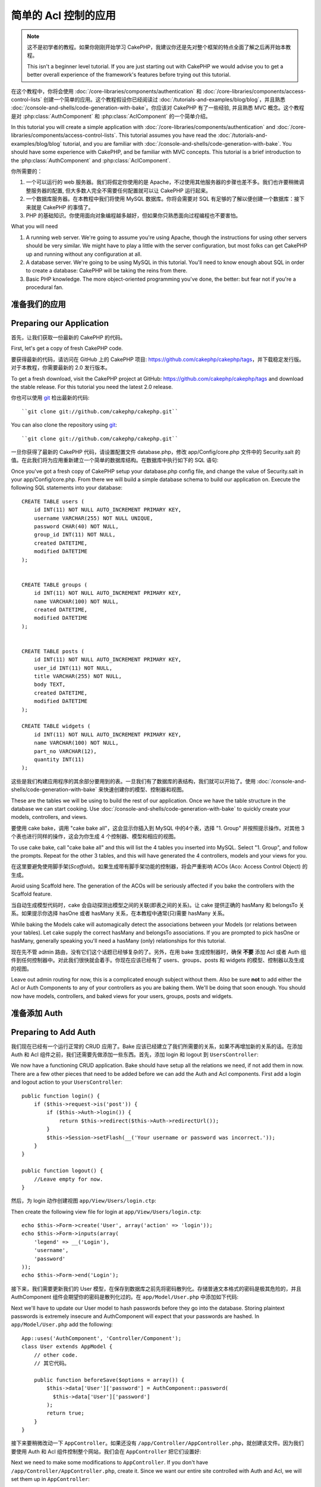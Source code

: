 简单的 Acl 控制的应用
###########################################

.. note::

    这不是初学者的教程。如果你刚刚开始学习 CakePHP，我建议你还是先对整个框架的特点全面了解之后再开始本教程。

    This isn't a beginner level tutorial. If you are just starting out with
    CakePHP we would advise you to get a better overall experience of the
    framework's features before trying out this tutorial.


在这个教程中，你将会使用 :doc:`/core-libraries/components/authentication` 和
:doc:`/core-libraries/components/access-control-lists` 创建一个简单的应用。这个教程假设你已经阅读过 :doc:`/tutorials-and-examples/blog/blog`，并且熟悉 :doc:`/console-and-shells/code-generation-with-bake`。你应该对 CakePHP 有了一些经验, 并且熟悉 MVC 概念。这个教程是对 :php:class:`AuthComponent` 和 :php:class:`AclComponent` 的一个简单介绍。

In this tutorial you will create a simple application with
:doc:`/core-libraries/components/authentication` and
:doc:`/core-libraries/components/access-control-lists`. This
tutorial assumes you have read the :doc:`/tutorials-and-examples/blog/blog`
tutorial, and you are familiar with
:doc:`/console-and-shells/code-generation-with-bake`. You should have
some experience with CakePHP, and be familiar with MVC concepts.
This tutorial is a brief introduction to the
:php:class:`AuthComponent` and :php:class:`AclComponent`.

你所需要的：


#. 一个可以运行的 web 服务器。我们将假定你使用的是 Apache，不过使用其他服务器的步骤也差不多。我们也许要稍微调整服务器的配置, 但大多数人完全不需要任何配置就可以让 CakePHP 运行起来。  
#. 一个数据库服务器。在本教程中我们将使用 MySQL 数据库。你将会需要对 SQL 有足够的了解以便创建一个数据库：接下来就是 CakePHP 的事情了。
#. PHP 的基础知识。你使用面向对象编程越多越好，但如果你只熟悉面向过程编程也不要害怕。

What you will need


#. A running web server. We're going to assume you're using Apache,
   though the instructions for using other servers should be very
   similar. We might have to play a little with the server
   configuration, but most folks can get CakePHP up and running without
   any configuration at all.
#. A database server. We're going to be using MySQL in this
   tutorial. You'll need to know enough about SQL in order to create a
   database: CakePHP will be taking the reins from there.
#. Basic PHP knowledge. The more object-oriented programming you've
   done, the better: but fear not if you're a procedural fan.

准备我们的应用
=========================

Preparing our Application
=========================

首先，让我们获取一份最新的 CakePHP 的代码。

First, let's get a copy of fresh CakePHP code.

要获得最新的代码，请访问在 GitHub 上的 CakePHP 项目: https://github.com/cakephp/cakephp/tags，并下载稳定发行版。对于本教程，你需要最新的 2.0 发行版本。

To get a fresh download, visit the CakePHP project at GitHub:
https://github.com/cakephp/cakephp/tags and download the stable
release. For this tutorial you need the latest 2.0 release.


你也可以使用 `git <http://git-scm.com/>`_ 检出最新的代码::

    ``git clone git://github.com/cakephp/cakephp.git``

You can also clone the repository using
`git <http://git-scm.com/>`_::

    ``git clone git://github.com/cakephp/cakephp.git``

一旦你获得了最新的 CakePHP 代码，请设置配置文件 database.php，修改 app/Config/core.php 文件中的 Security.salt 的值。在此我们将为应用重新建立一个简单的数据库结构。在数据库中执行如下的 SQL 语句::

Once you've got a fresh copy of CakePHP setup your database.php config
file, and change the value of Security.salt in your
app/Config/core.php. From there we will build a simple database
schema to build our application on. Execute the following SQL
statements into your database::

   CREATE TABLE users (
       id INT(11) NOT NULL AUTO_INCREMENT PRIMARY KEY,
       username VARCHAR(255) NOT NULL UNIQUE,
       password CHAR(40) NOT NULL,
       group_id INT(11) NOT NULL,
       created DATETIME,
       modified DATETIME
   );


   CREATE TABLE groups (
       id INT(11) NOT NULL AUTO_INCREMENT PRIMARY KEY,
       name VARCHAR(100) NOT NULL,
       created DATETIME,
       modified DATETIME
   );


   CREATE TABLE posts (
       id INT(11) NOT NULL AUTO_INCREMENT PRIMARY KEY,
       user_id INT(11) NOT NULL,
       title VARCHAR(255) NOT NULL,
       body TEXT,
       created DATETIME,
       modified DATETIME
   );

   CREATE TABLE widgets (
       id INT(11) NOT NULL AUTO_INCREMENT PRIMARY KEY,
       name VARCHAR(100) NOT NULL,
       part_no VARCHAR(12),
       quantity INT(11)
   );

这些是我们构建应用程序的其余部分要用到的表。一旦我们有了数据库的表结构，我们就可以开始了。使用 :doc:`/console-and-shells/code-generation-with-bake` 来快速创建你的模型、控制器和视图。

These are the tables we will be using to build the rest of our
application. Once we have the table structure in the database we
can start cooking. Use
:doc:`/console-and-shells/code-generation-with-bake` to quickly
create your models, controllers, and views.

要使用 cake bake，调用 "cake bake all"，这会显示你插入到 MySQL 中的4个表，选择 "1. Group" 并按照提示操作。对其他 3 个表也进行同样的操作，这会为你生成 4 个控制器、模型和相应的视图。

To use cake bake, call "cake bake all" and this will list the 4
tables you inserted into MySQL. Select "1. Group", and follow the
prompts. Repeat for the other 3 tables, and this will have
generated the 4 controllers, models and your views for you.

在这里要避免使用脚手架(*Scaffold*)。如果生成带有脚手架功能的控制器，将会严重影响 ACOs (Aco: Access Control Object) 的生成。

Avoid using Scaffold here. The generation of the ACOs will be
seriously affected if you bake the controllers with the Scaffold
feature.

当自动生成模型代码时，cake 会自动探测出模型之间的关联(即表之间的关系)。让 cake 提供正确的 hasMany 和 belongsTo 关系。如果提示你选择 hasOne 或者 hasMany 关系，在本教程中通常(只)需要 hasMany 关系。

While baking the Models cake will automagically detect the
associations between your Models (or relations between your
tables). Let cake supply the correct hasMany and belongsTo
associations. If you are prompted to pick hasOne or hasMany,
generally speaking you'll need a hasMany (only) relationships for
this tutorial.

现在先不管 admin 路由，没有它们这个话题已经够复杂的了。另外，在用 bake 生成控制器时，确保 **不要** 添加 Acl 或者 Auth 组件到任何控制器中。对此我们很快就会着手。你现在应该已经有了 users、groups、posts 和 widgets 的模型、控制器以及生成的视图。

Leave out admin routing for now, this is a complicated enough
subject without them. Also be sure **not** to add either the Acl or
Auth Components to any of your controllers as you are baking them.
We'll be doing that soon enough. You should now have models,
controllers, and baked views for your users, groups, posts and
widgets.

准备添加 Auth
=====================

Preparing to Add Auth
=====================

我们现在已经有一个运行正常的 CRUD 应用了。Bake 应该已经建立了我们所需要的关系，如果不再增加新的关系的话。在添加 Auth 和 Acl 组件之前，我们还需要先做添加一些东西。首先，添加 login 和 logout 到 ``UsersController``::

We now have a functioning CRUD application. Bake should have setup
all the relations we need, if not add them in now. There are a few
other pieces that need to be added before we can add the Auth and
Acl components. First add a login and logout action to your
``UsersController``::

    public function login() {
        if ($this->request->is('post')) {
            if ($this->Auth->login()) {
                return $this->redirect($this->Auth->redirectUrl());
            }
            $this->Session->setFlash(__('Your username or password was incorrect.'));
        }
    }

    public function logout() {
        //Leave empty for now.
    }

然后，为 login 动作创建视图 ``app/View/Users/login.ctp``::

Then create the following view file for login at
``app/View/Users/login.ctp``::

    echo $this->Form->create('User', array('action' => 'login'));
    echo $this->Form->inputs(array(
        'legend' => __('Login'),
        'username',
        'password'
    ));
    echo $this->Form->end('Login');

接下来，我们需要更新我们的 User 模型，在保存到数据库之前先将密码散列化。存储普通文本格式的密码是极其危险的，并且 AuthComponent 组件会期望你的密码是散列化过的。在 ``app/Model/User.php`` 中添加如下代码::

Next we'll have to update our User model to hash passwords before they go into
the database. Storing plaintext passwords is extremely insecure and
AuthComponent will expect that your passwords are hashed. In
``app/Model/User.php`` add the following::

    App::uses('AuthComponent', 'Controller/Component');
    class User extends AppModel {
        // other code.
        // 其它代码。

        public function beforeSave($options = array()) {
            $this->data['User']['password'] = AuthComponent::password(
              $this->data['User']['password']
            );
            return true;
        }
    }

接下来要稍微改动一下 ``AppController``。如果还没有 ``/app/Controller/AppController.php``，就创建该文件。因为我们要使用 Auth 和 Acl 组件控制整个网站，我们会在 ``AppController`` 把它们设置好::

Next we need to make some modifications to ``AppController``. If
you don't have ``/app/Controller/AppController.php``, create it. Since we want our entire
site controlled with Auth and Acl, we will set them up in
``AppController``::

    class AppController extends Controller {
        public $components = array(
            'Acl',
            'Auth' => array(
                'authorize' => array(
                    'Actions' => array('actionPath' => 'controllers')
                )
            ),
            'Session'
        );
        public $helpers = array('Html', 'Form', 'Session');

        public function beforeFilter() {
            //Configure AuthComponent
            //配置 AuthComponent 组件
            $this->Auth->loginAction = array(
              'controller' => 'users',
              'action' => 'login'
            );
            $this->Auth->logoutRedirect = array(
              'controller' => 'users',
              'action' => 'login'
            );
            $this->Auth->loginRedirect = array(
              'controller' => 'posts',
              'action' => 'add'
            );
        }
    }

在设置 ACL 组件之前，需要添加一些用户和组。使用了 :php:class:`AuthComponent` ，我们无法访问任何动作，因为还没有登录。现在我们添加一些例外，这样 :php:class:`AuthComponent` 组件就会允许我们创建一些组和用户。在 ``GroupsController`` 控制器和 ``UsersController`` 控制器中 **都** 添加::    

Before we set up the ACL at all we will need to add some users and
groups. With :php:class:`AuthComponent` in use we will not be able to access
any of our actions, as we are not logged in. We will now add some
exceptions so :php:class:`AuthComponent` will allow us to create some groups
and users. In **both** your ``GroupsController`` and your
``UsersController`` Add the following::

    public function beforeFilter() {
        parent::beforeFilter();

        // For CakePHP 2.0
        // 对 CakePHP 2.0
        $this->Auth->allow('*');

        // For CakePHP 2.1 and up
        // 对 CakePHP 2.1 及以上版本
        $this->Auth->allow();
    }

这些语句告诉 AuthComponent 组件，允许公开访问所有动作。这只是临时的，一旦我们在数据库中创建了一些用户和组之后就会去掉。只是现在还不要添加任何用户和组。

These statements tell AuthComponent to allow public access to all
actions. This is only temporary and will be removed once we get a
few users and groups into our database. Don't add any users or
groups just yet though.

初始化 Db Acl 表
============================

Initialize the Db Acl tables
============================

在我们创建任何的用户或者组之前，我们要把它们连接到 Acl 组件。不过，我们现在还没有任何 Acl 组件的表，如果你现在试图访问任何页面，你会得到一个表不存在的错误("Error: Database table acos for model Aco was not found.")。要消除这些错误，我们需要运行一个数据结构(*schema*)文件。在命令行执行下面的命令::

Before we create any users or groups we will want to connect them
to the Acl. However, we do not at this time have any Acl tables and
if you try to view any pages right now, you will get a missing
table error ("Error: Database table acos for model Aco was not
found."). To remove these errors we need to run a schema file. In a
shell run the following::

    ./Console/cake schema create DbAcl

这个脚本会提示你删除并新建表。回答 yes 来删除并创建表。

This schema will prompt you to drop and create the tables. Say yes
to dropping and creating the tables.

如果你没有访问命令行的权限，或者无法使用终端，你可以执行 sql 文件 /path/to/app/Config/Schema/db\_acl.sql。

If you don't have shell access, or are having trouble using the
console, you can run the sql file found in
/path/to/app/Config/Schema/db\_acl.sql.

为数据输入设置了控制器，也初始化了 Acl 组件的表，这就行了？这还不够，还需要在用户(*user*)和组(*group*)模型中稍做改动，也就是说，让他们自动地附加上 Acl 组件。

With the controllers setup for data entry, and the Acl tables
initialized we are ready to go right? Not entirely, we still have a
bit of work to do in the user and group models. Namely, making them
auto-magically attach to the Acl.

充当请求者
===================

Acts As a Requester
===================

为了让 Auth 组件和 Acl 组件正常工作，我们需要将用户(*users*)表和组(*groups*)表同 Acl 组件的表进行关联。为此需要用到 ``AclBehavior`` 行为。``AclBehavior`` 允许将模型自动连接到 Acl 组件的表。使用它需要在模型中实现 ``parentNode()`` 方法。在 ``User`` 模型中添加如下代码 ::

For Auth and Acl to work properly we need to associate our users
and groups to rows in the Acl tables. In order to do this we will
use the ``AclBehavior``. The ``AclBehavior`` allows for the
automagic connection of models with the Acl tables. Its use
requires an implementation of ``parentNode()`` on your model. In
our ``User`` model we will add the following::

    class User extends AppModel {
        public $belongsTo = array('Group');
        public $actsAs = array('Acl' => array('type' => 'requester'));

        public function parentNode() {
            if (!$this->id && empty($this->data)) {
                return null;
            }
            if (isset($this->data['User']['group_id'])) {
                $groupId = $this->data['User']['group_id'];
            } else {
                $groupId = $this->field('group_id');
            }
            if (!$groupId) {
                return null;
            }
            return array('Group' => array('id' => $groupId));
        }
    }

然后在 ``Group`` 模型中添加::

Then in our ``Group`` Model Add the following::

    class Group extends AppModel {
        public $actsAs = array('Acl' => array('type' => 'requester'));

        public function parentNode() {
            return null;
        }
    }

我们所做的，就是将 ``Group`` 和 ``User`` 模型与 Acl 组件联系起来，并告诉 CakePHP 每次你创建一个用户(*User*)或组(*Group*)的同时也要在 ``aros`` 表中创建一条记录。这使得 Acl 的管理轻而易举，因为 ARO 透明地与 ``users`` 和 ``groups`` 表绑定在一起了。所以，每次创建或者删除一个用户/组的同时，Aro 表也会更新。

What this does, is tie the ``Group`` and ``User`` models to the
Acl, and tell CakePHP that every-time you make a User or Group you
want an entry on the ``aros`` table as well. This makes Acl
management a piece of cake as your AROs become transparently tied
to your ``users`` and ``groups`` tables. So anytime you create or
delete a user/group the Aro table is updated.

我们的控制器和模型已经可以添加一些初始数据了，我们的 ``Group`` 和 ``User`` 模型已经绑定到 Acl 组件的表了。所以可以访问 http://example.com/groups/add 和 http://example.com/users/add 使用自动生成的表单添加一些组和用户。我添加了这些组:

Our controllers and models are now prepped for adding some initial
data, and our ``Group`` and ``User`` models are bound to the Acl
table. So add some groups and users using the baked forms by
browsing to http://example.com/groups/add and
http://example.com/users/add. I made the following groups:

-  administrators
-  managers
-  users

我同时也在每个组中创建了一个用户，这样每个不同访问权限组都有一个用户，用于之后的测试。全部记录下来，或者选用容易记住的密码。如果在 mysql 提示符后运行 ``SELECT * FROM aros;`` 应该可以看到象下面这样的记录::

I also created a user in each group so I had a user of each
different access group to test with later. Write everything down or
use easy passwords so you don't forget. If you do a
``SELECT * FROM aros;`` from a mysql prompt you should get
something like the following::

    +----+-----------+-------+-------------+-------+------+------+
    | id | parent_id | model | foreign_key | alias | lft  | rght |
    +----+-----------+-------+-------------+-------+------+------+
    |  1 |      NULL | Group |           1 | NULL  |    1 |    4 |
    |  2 |      NULL | Group |           2 | NULL  |    5 |    8 |
    |  3 |      NULL | Group |           3 | NULL  |    9 |   12 |
    |  4 |         1 | User  |           1 | NULL  |    2 |    3 |
    |  5 |         2 | User  |           2 | NULL  |    6 |    7 |
    |  6 |         3 | User  |           3 | NULL  |   10 |   11 |
    +----+-----------+-------+-------------+-------+------+------+
    6 rows in set (0.00 sec)

这告诉我们已经有了 3 个组和 3 个用户。用户嵌套在组中，这样我们就可以按组和按用户设置权限。

This shows us that we have 3 groups and 3 users. The users are
nested inside the groups, which means we can set permissions on a
per-group or per-user basis.

只按组的 ACL
--------------

Group-only ACL
--------------

如果我们要只按组设置的权限，需要在 ``User`` 模型中实现 ``bindNode()`` 方法::

In case we want simplified per-group only permissions, we need to
implement ``bindNode()`` in ``User`` model::

    public function bindNode($user) {
        return array('model' => 'Group', 'foreign_key' => $user['User']['group_id']);
    }

任何修改 ``User`` 模型的 ``actsAs`` 变量，禁用 requester 指令::

Then modify the ``actsAs`` for the model ``User`` and disable the requester directive::

    public $actsAs = array('Acl' => array('type' => 'requester', 'enabled' => false));

这两处改动会告诉 ACL 忽略检查 ``User`` Aro's，而只检查 ``Group`` Aro's。这避免了调用 afterSave 回调。

These two changes will tell ACL to skip checking ``User`` Aro's and to check only ``Group``
Aro's. This also avoids the afterSave being called.

注意：每个用户都需要设置 ``group_id`` 才行。

Note: Every user has to have ``group_id`` assigned for this to work.

现在 ``aros`` 表会是这样::

Now the ``aros`` table will look like this::

    +----+-----------+-------+-------------+-------+------+------+
    | id | parent_id | model | foreign_key | alias | lft  | rght |
    +----+-----------+-------+-------------+-------+------+------+
    |  1 |      NULL | Group |           1 | NULL  |    1 |    2 |
    |  2 |      NULL | Group |           2 | NULL  |    3 |    4 |
    |  3 |      NULL | Group |           3 | NULL  |    5 |    6 |
    +----+-----------+-------+-------------+-------+------+------+
    3 rows in set (0.00 sec)

创建 ACOs (Access Control Objects)
======================================

Creating ACOs (Access Control Objects)
======================================

现在我们已经有了用户和组(aro)，我们可以开始输入现有的控制器到 Acl 组件中，并对组和用户设置权限，并激活登录/登出。

Now that we have our users and groups (aros), we can begin
inputting our existing controllers into the Acl and setting
permissions for our groups and users, as well as enabling login /
logout.

我们的 ARO 会在新建户和组的时候自动创建。有没有什么办法从控制器和动作来自动创建 ACO？可惜 CakePHP 的核心没有这样的魔法。不过核心类提供了一些方法来手动创建 ACO。你可以通过 Acl 外壳程序或者 ``AclComponent`` 组件创建 ACO。从外壳程序创建 Aco::

Our ARO are automatically creating themselves when new users and
groups are created. What about a way to auto-generate ACOs from our
controllers and their actions? Well unfortunately there is no magic
way in CakePHP's core to accomplish this. The core classes offer a
few ways to manually create ACO's though. You can create ACO
objects from the Acl shell or You can use the ``AclComponent``.
Creating Acos from the shell looks like::

    ./Console/cake acl create aco root controllers

而使用 AclComponent 组件就是这样::

While using the AclComponent would look like::

    $this->Acl->Aco->create(array('parent_id' => null, 'alias' => 'controllers'));
    $this->Acl->Aco->save();

上面两个例子都会创建 'root' 或者顶层 ACO，叫做 'controllers' 。这个根(*root*)节点的目的，是为了在整个应用程序的范围内更容易地允许/拒绝访问，并且允许把 Acl 组件用于和控制器/动作无关的目的，比如检查模型记录的访问权限。既然我们要使用全局的根(*root*) ACO，我们要略微修改 ``AuthComponent`` 组件的配置。``AuthComponent`` 组件需要知道根节点的存在，所以当进行 ACL 检查的时候它可以在查找控制器/动作时使用正确的节点路径。在 ``AppController`` 中确保 ``$components`` 数组中包含先前定义的 ``actionPath``::

Both of these examples would create our 'root' or top level ACO
which is going to be called 'controllers'. The purpose of this root
node is to make it easy to allow/deny access on a global
application scope, and allow the use of the Acl for purposes not
related to controllers/actions such as checking model record
permissions. As we will be using a global root ACO we need to make
a small modification to our ``AuthComponent`` configuration.
``AuthComponent`` needs to know about the existence of this root
node, so that when making ACL checks it can use the correct node
path when looking up controllers/actions. In ``AppController`` ensure
that your ``$components`` array contains the ``actionPath`` defined earlier::

    class AppController extends Controller {
        public $components = array(
            'Acl',
            'Auth' => array(
                'authorize' => array(
                    'Actions' => array('actionPath' => 'controllers')
                )
            ),
            'Session'
        );

本教程在 :doc:`part-two` 中继续。

Continue to :doc:`part-two` to continue the tutorial.


.. meta::
    :title lang=zh_CN: Simple Acl controlled Application
    :keywords lang=zh_CN: core libraries,auto increment,object oriented programming,database schema,sql statements,php class,stable release,code generation,database server,server configuration,reins,access control,shells,mvc,authentication,web server,cakephp,servers,checkout,apache
